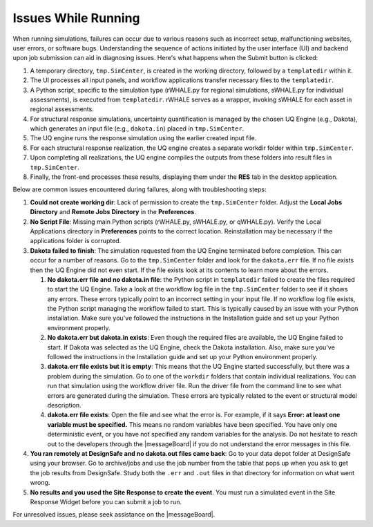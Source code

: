 .. _troubleshootingRunning:

Issues While Running
--------------------

When running simulations, failures can occur due to various reasons such as incorrect setup, malfunctioning websites, user errors, or software bugs. Understanding the sequence of actions initiated by the user interface (UI) and backend upon job submission can aid in diagnosing issues. Here's what happens when the Submit button is clicked:

#. A temporary directory, ``tmp.SimCenter``, is created in the working directory, followed by a ``templatedir`` within it.
#. The UI processes all input panels, and workflow applications transfer necessary files to the ``templatedir``.
#. A Python script, specific to the simulation type (rWHALE.py for regional simulations, sWHALE.py for individual assessments), is executed from ``templatedir``. rWHALE serves as a wrapper, invoking sWHALE for each asset in regional assessments.
#. For structural response simulations, uncertainty quantification is managed by the chosen UQ Engine (e.g., Dakota), which generates an input file (e.g., ``dakota.in``) placed in ``tmp.SimCenter``.
#. The UQ engine runs the response simulation using the earlier created input file.
#. For each structural response realization, the UQ engine creates a separate workdir folder within ``tmp.SimCenter``.
#. Upon completing all realizations, the UQ engine compiles the outputs from these folders into result files in ``tmp.SimCenter``.
#. Finally, the front-end processes these results, displaying them under the **RES** tab in the desktop application.

Below are common issues encountered during failures, along with troubleshooting steps:

#. **Could not create working dir**: Lack of permission to create the ``tmp.SimCenter`` folder. Adjust the **Local Jobs Directory** and **Remote Jobs Directory** in the **Preferences**.

#. **No Script File**: Missing main Python scripts (rWHALE.py, sWHALE.py, or qWHALE.py). Verify the Local Applications directory in **Preferences** points to the correct location. Reinstallation may be necessary if the applications folder is corrupted.

#. **Dakota failed to finish**: The simulation requested from the UQ Engine terminated before completion. This can occur for a number of reasons. Go to the ``tmp.SimCenter`` folder and look for the ``dakota.err`` file. If no file exists then the UQ Engine did not even start. If the file exists look at its contents to learn more about the errors.

   #. **No dakota.err file and no dakota.in file**: the Python script in ``templatedir`` failed to create the files required to start the UQ Engine. Take a look at the workflow log file in the ``tmp.SimCenter`` folder to see if it shows any errors. These errors typically point to an incorrect setting in your input file. If no workflow log file exists, the Python script managing the workflow failed to start. This is typically caused by an issue with your Python installation. Make sure you've followed the instructions in the Installation guide and set up your Python environment properly.

   #. **No dakota.err but dakota.in exists**: Even though the required files are available, the UQ Engine failed to start. If Dakota was selected as the UQ Engine, check the Dakota installation. Also, make sure you've followed the instructions in the Installation guide and set up your Python environment properly.

   #. **dakota.err file exists but it is empty**: This means that the UQ Engine started successfully, but there was a problem during the simulation. Go to one of the ``workdir`` folders that contain individual realizations. You can run that simulation using the workflow driver file. Run the driver file from the command line to see what errors are generated during the simulation. These errors are typically related to the event or structural model description.

   #. **dakota.err file exists**: Open the file and see what the error is.  For example, if it says **Error: at least one variable must be specified.** This means no random variables have been specified. You have only one deterministic event, or you have not specified any random variables for the analysis. Do not hesitate to reach out to the developers through the |messageBoard| if you do not understand the error messages in this file.

#. **You ran remotely at DesignSafe and no dakota.out files came back**: Go to your data depot folder at DesignSafe using your browser. Go to archive/jobs and use the job number from the table that pops up when you ask to get the job results from DesignSafe. Study both the ``.err`` and ``.out`` files in that directory for information on what went wrong.

#. **No results and you used the Site Response to create the event**. You must run a simulated event in the Site Response Widget before you can submit a job to run.

For unresolved issues, please seek assistance on the |messageBoard|.